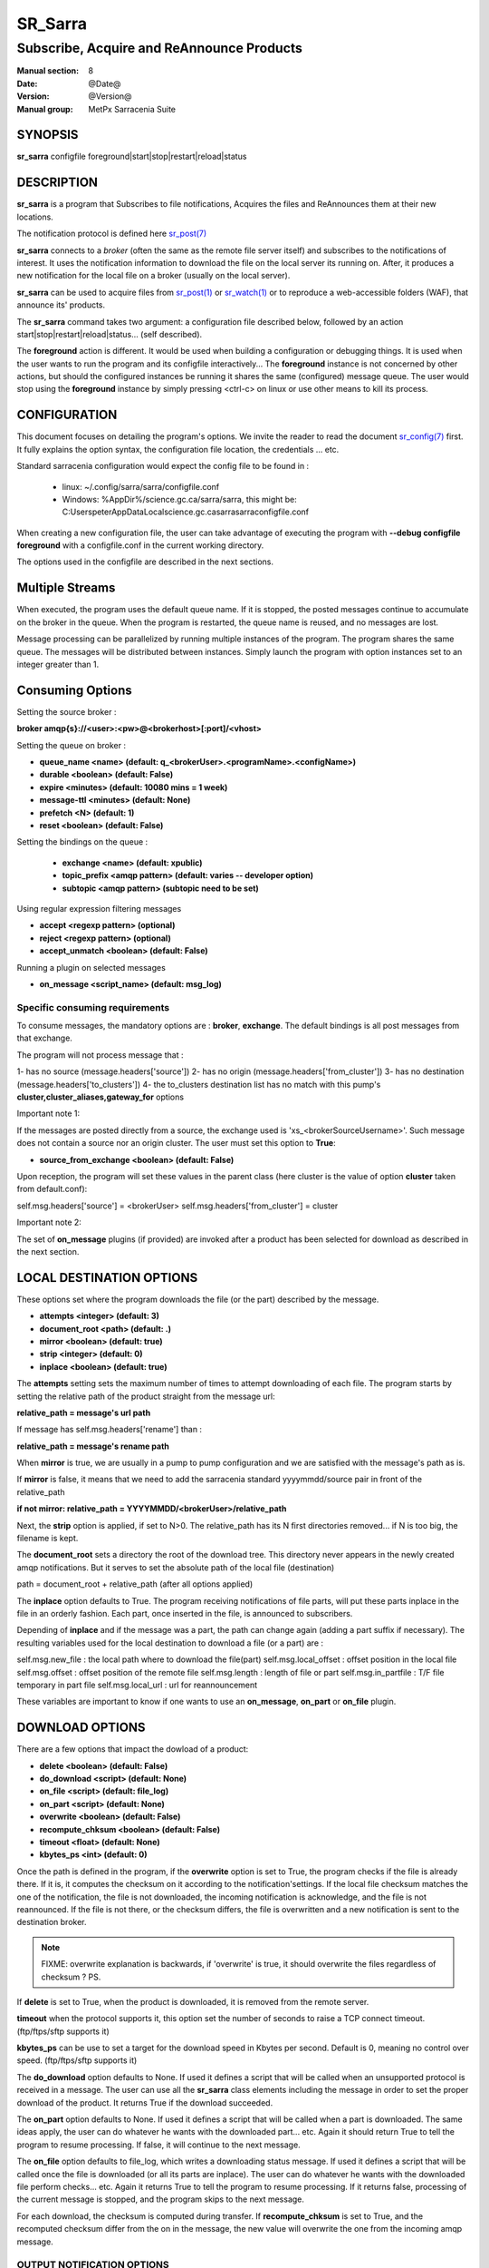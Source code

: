 
=========
 SR_Sarra
=========

------------------------------------------
Subscribe, Acquire and ReAnnounce Products
------------------------------------------

:Manual section: 8
:Date: @Date@
:Version: @Version@
:Manual group: MetPx Sarracenia Suite


SYNOPSIS
========

**sr_sarra** configfile foreground|start|stop|restart|reload|status

DESCRIPTION
===========

**sr_sarra** is a program that Subscribes to file notifications,
Acquires the files and ReAnnounces them at their new locations.

The notification protocol is defined here `sr_post(7) <sr_post.7.html>`_

**sr_sarra** connects to a *broker* (often the same as the remote file server
itself) and subscribes to the notifications of interest. It uses the notification
information to download the file on the local server its running on.
After, it produces a new notification for the local file on a broker (usually on the local server).

**sr_sarra** can be used to acquire files from `sr_post(1) <sr_post.1.html>`_
or `sr_watch(1) <sr_watch.1.html>`_  or to reproduce a web-accessible folders (WAF),
that announce its' products.

The **sr_sarra** command takes two argument: a configuration file described below,
followed by an action start|stop|restart|reload|status... (self described).

The **foreground** action is different. It would be used when building a configuration
or debugging things. It is used when the user wants to run the program and its configfile
interactively...   The **foreground** instance is not concerned by other actions,
but should the configured instances be running it shares the same (configured) message queue.
The user would stop using the **foreground** instance by simply pressing <ctrl-c> on linux
or use other means to kill its process.


CONFIGURATION
=============

This document focuses on detailing the program's options. We invite the reader to
read the document `sr_config(7) <sr_config.7.html>`_  first. It fully explains the
option syntax, the configuration file location, the credentials ... etc.

Standard sarracenia configuration would expect the config file to be found in :

 - linux: ~/.config/sarra/sarra/configfile.conf
 - Windows: %AppDir%/science.gc.ca/sarra/sarra, this might be:
   C:\Users\peter\AppData\Local\science.gc.ca\sarra\sarra\configfile.conf

When creating a new configuration file, the user can take advantage of executing
the program with  **--debug configfile foreground**  with a configfile.conf in
the current working directory.

The options used in the configfile are described in the next sections.


Multiple Streams
================

When executed,  the program uses the default queue name.
If it is stopped, the posted messages continue to accumulate on the
broker in the queue.  When the program is restarted, the queue name
is reused, and no messages are lost.

Message processing can be parallelized by running multiple instances of the program.
The program shares the same queue. The messages will be distributed between instances.
Simply launch the program with option instances set to an integer greater than 1.


Consuming Options
=================

Setting the source broker :

**broker amqp{s}://<user>:<pw>@<brokerhost>[:port]/<vhost>**

Setting the queue on broker :

- **queue_name    <name>         (default: q_<brokerUser>.<programName>.<configName>)**
- **durable       <boolean>      (default: False)**
- **expire        <minutes>      (default: 10080 mins = 1 week)**
- **message-ttl   <minutes>      (default: None)**
- **prefetch      <N>            (default: 1)**
- **reset         <boolean>      (default: False)**

Setting the bindings on the queue :

 - **exchange      <name>         (default: xpublic)**
 - **topic_prefix  <amqp pattern> (default: varies -- developer option)**
 - **subtopic      <amqp pattern> (subtopic need to be set)**

Using regular expression filtering messages

- **accept       <regexp pattern> (optional)**
- **reject       <regexp pattern> (optional)**
- **accept_unmatch      <boolean> (default: False)**

Running a plugin on selected messages

- **on_message      <script_name> (default: msg_log)**


Specific consuming requirements
--------------------------------

To consume messages, the mandatory options are :
**broker**, **exchange**. The default bindings is
all post messages from that exchange.

The program will not process message that :

1- has no source      (message.headers['source'])
2- has no origin      (message.headers['from_cluster'])
3- has no destination (message.headers['to_clusters'])
4- the to_clusters destination list has no match with
this pump's **cluster,cluster_aliases,gateway_for**  options


Important note 1:

If the messages are posted directly from a source,
the exchange used is 'xs_<brokerSourceUsername>'.
Such message does not contain a source nor an origin cluster.
The user must set this option to **True**:

- **source_from_exchange  <boolean> (default: False)**

Upon reception, the program will set these values
in the parent class (here cluster is the value of
option **cluster** taken from default.conf):

self.msg.headers['source']       = <brokerUser>
self.msg.headers['from_cluster'] = cluster


Important note 2:

The set of **on_message** plugins (if provided) are invoked
after a product has been selected for download as
described in the next section.


LOCAL DESTINATION OPTIONS
=========================

These options set where the program downloads the file
(or the part) described by the message.

- **attempts      <integer>        (default: 3)**
- **document_root <path>           (default: .)**
- **mirror        <boolean>        (default: true)**
- **strip         <integer>        (default: 0)**
- **inplace       <boolean>        (default: true)**

The **attempts** setting sets the maximum number of times to 
attempt downloading of each file.
The program starts by setting the relative path
of the product straight from the message url:

**relative_path = message's url path**

If message has self.msg.headers['rename'] than :

**relative_path = message's rename path**

When **mirror** is true, we are usually in a pump to pump
configuration and we are satisfied with the message's path as is.

If **mirror** is false, it means that we need to add the sarracenia
standard   yyyymmdd/source pair in front of the relative_path

**if not mirror: relative_path = YYYYMMDD/<brokerUser>/relative_path**

Next, the **strip** option is applied, if set to N>0. The relative_path
has its N first directories removed... if N is too big, the filename
is kept.

The **document_root** sets a directory the root of the download tree.
This directory never appears in the newly created amqp notifications.
But it serves to set the absolute path of the local file (destination)

path = document_root + relative_path (after all options applied)

The **inplace** option defaults to True. The program receiving notifications
of file parts, will put these parts inplace in the file in an orderly fashion.
Each part, once inserted in the file, is announced to subscribers.

Depending of **inplace** and if the message was a part, the path can
change again (adding a part suffix if necessary). The resulting variables used for
the local destination to download a file (or a part) are :

self.msg.new_file    :   the local path where to download the file(part)
self.msg.local_offset :  offset position in the local file
self.msg.offset       :  offset position of the remote file
self.msg.length       :  length of file or part
self.msg.in_partfile  :  T/F file temporary in part file
self.msg.local_url    :  url for reannouncement

These variables are important to know if one wants to use an **on_message**,
**on_part** or **on_file** plugin.


DOWNLOAD OPTIONS
================

There are a few options that impact the dowload of a product:

- **delete           <boolean> (default: False)**
- **do_download      <script>  (default: None)**
- **on_file          <script>  (default: file_log)**
- **on_part          <script>  (default: None)**
- **overwrite        <boolean> (default: False)**
- **recompute_chksum <boolean> (default: False)**
- **timeout          <float>   (default: None)**
- **kbytes_ps        <int>     (default: 0)**

Once the path is defined in the program, if the **overwrite** option is set to
True, the program checks if the file is already there. If it is, it computes
the checksum on it according to the notification'settings. If the local file
checksum matches the one of the notification, the file is not downloaded, the
incoming notification is acknowledge, and the file is not reannounced. If the
file is not there, or the checksum differs, the file is overwritten and a
new notification is sent to the destination broker.

.. note::
   FIXME: overwrite explanation is backwards, if 'overwrite' is true, it should overwrite the files
   regardless of checksum ?  PS.

If **delete** is set to True, when the product is downloaded, it is removed from
the remote server.

**timeout** when the protocol supports it, this option set
the number of seconds to raise a TCP connect timeout. (ftp/ftps/sftp supports it)

**kbytes_ps** can be use to set a target for the download speed in Kbytes per second.
Default is 0, meaning no control over speed. (ftp/ftps/sftp supports it)


The **do_download** option defaults to None. If used it defines a script that
will be called when an unsupported protocol is received in a message. The user
can use all the **sr_sarra** class elements including the message in order to
set the proper download of the product. It returns True if the download succeeded.

The **on_part** option defaults to None. If used it defines a script that will
be called when a part is downloaded. The same ideas apply, the user
can do whatever he wants with the downloaded part... etc. Again
it should return True to tell the program to resume processing.
If false, it will continue to the next message.

The **on_file** option defaults to file_log, which writes a downloading status message.
If used it defines a script that will be called once the file is downloaded
(or all its parts are inplace). The user can do whatever he wants with
the downloaded file perform checks... etc. Again
it returns True to tell the program to resume processing.
If it returns false, processing of the current message is stopped, and
the program skips to the next message.

For each download, the checksum is computed during transfer. If **recompute_chksum**
is set to True, and the recomputed checksum differ from the on in the message,
the new value will overwrite the one from the incoming amqp message.


OUTPUT NOTIFICATION OPTIONS
---------------------------

The program needs to set all the rabbitmq configurations for an output broker.

The post_broker option sets all the credential information to connect to the
  output **RabbitMQ** server

**post_broker amqp{s}://<user>:<pw>@<brokerhost>[:port]/<vhost>**

The program seeks for the **feeder** option (usually defined in default.conf)
and (if found) sets it as the default for **post_broker**. It is usually from
that account that the pump deals internally with AMQP messages.

Once connected to the source AMQP broker, the program builds notifications after
the download of a file has occured. To build the notification and send it to
the next hop broker, the user sets these options :

 - **url               <url>          (MANDATORY)**
 - **post_exchange     <name>         (default: xpublic)**
 - **on_post           <script>       (default: None)**

The **url** option sets how to get the file... it defines the protocol,
host, port, and optionally, the credentials. It is a good practice not to
notify the credentials and separately inform the consumers about it.

The **post_exchange** option set under which exchange the new notification
will be posted.  Im most cases it is 'xpublic'.

Whenever a publish happens for a product, a user can set to trigger a script.
The option **on_post** would be used to do such a setup.


SEE ALSO
========

`sr_config(7) <sr_config.7.html>`_ - the format of configurations for MetPX-Sarracenia.

`sr_report(7) <sr_report.7.html>`_ - the format of report messages.

`sr_report(1) <sr_report.1.html>`_ - process report messages.

`sr_post(1) <sr_post.1.html>`_ - post announcemensts of specific files.

`sr_post(7) <sr_post.7.html>`_ - The format of announcements.

`sr_subscribe(1) <sr_subscribe.1.html>`_ - the download client.

`sr_watch(1) <sr_watch.1.html>`_ - the directory watching daemon.

`dd_subscribe(1) <dd_subscribe.1.html>`_ - the http-only download client.
